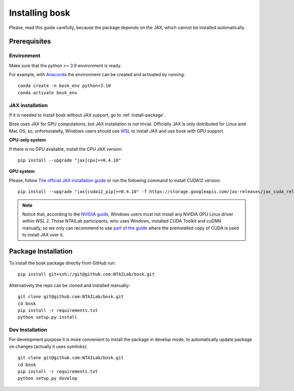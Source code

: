 Installing bosk
===============

Please, read this guide carefully, because the package depends on the JAX,
which cannot be installed automatically.


Prerequisites
-------------


Environment
~~~~~~~~~~~

Make sure that the python >= 3.9 environment is ready.

For example, with `Anaconda <https://www.anaconda.com/distribution/>`_
the environment can be created and activated by running::

    conda create -n bosk_env python=3.10
    conda activate bosk_env

.. _install-jax:

JAX installation
~~~~~~~~~~~~~~~~

If it is needed to install bosk without JAX support, go to
:ref:`install-package`.

Bosk uses JAX for GPU computations, but JAX installation is not trivial.
Officially JAX is only distributed for Linux and Mac OS, so, unfortunatelly,
Windows users should use `WSL <https://docs.microsoft.com/en-us/windows/wsl/about>`_
to install JAX and use bosk with GPU support.

**CPU-only system**

If there is no GPU available, install the CPU JAX version::

    pip install --upgrade "jax[cpu]==0.4.10"

**GPU system**

Please, follow `The official JAX installation guide <https://github.com/google/jax#pip-installation-gpu-cuda-installed-via-pip-easier>`_
or run the following command to install CUDA12 version::
    
    pip install --upgrade "jax[cuda12_pip]==0.4.10" -f https://storage.googleapis.com/jax-releases/jax_cuda_releases.html

.. note::
    Notice that, according to the `NVIDIA guide <https://docs.nvidia.com/cuda/wsl-user-guide/index.html>`_, Windows users
    must not install any NVIDIA GPU Linux driver within WSL 2. Those NTAILab participants, who uses Windows,
    installed CUDA Toolkit and cuDNN manually, so we only can recommend to use
    `part of the guide <https://github.com/google/jax#pip-installation-gpu-cuda-installed-locally-harder>`_
    where the preinstalled copy of CUDA is used to install JAX over it.

.. _install-package:

Package Installation
--------------------

To install the bosk package directly from GitHub run::

    pip install git+ssh://git@github.com:NTAILab/bosk.git

Alternatively the repo can be cloned and installed manually::

    git clone git@github.com:NTAILab/bosk.git
    cd bosk
    pip install -r requirements.txt
    python setup.py install

.. _dev_install:

Dev Installation
~~~~~~~~~~~~~~~~

For development purpose it is more convenient to install the package in develop mode,
to automatically update package on changes (actually it uses symlinks)::

    git clone git@github.com:NTAILab/bosk.git
    cd bosk
    pip install -r requirements.txt
    python setup.py develop
